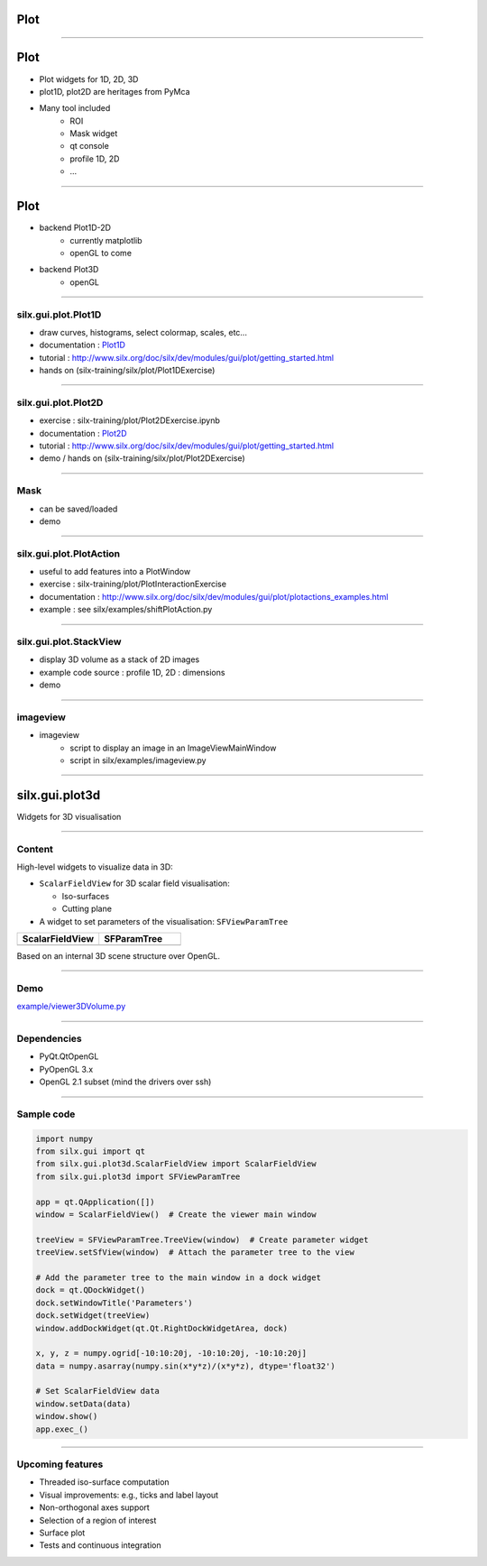 .. raw:: html

   <!-- Patch landslide slides background color --!>
   <style type="text/css">
   div.slide {
       background: #fff;
   }
   </style>

Plot
####

----

Plot
####


- Plot widgets for 1D, 2D, 3D

- plot1D, plot2D are heritages from PyMca

.. image:: img/plot2DSinogram.png
    :width: 350px
    :height: 220px

- Many tool included 
    - ROI
    - Mask widget
    - qt console
    - profile 1D, 2D
    - ...

----

Plot
####


+ backend Plot1D-2D 
    + currently matplotlib
    + openGL to come

+ backend Plot3D
    + openGL


.. image:: img/plot_qtconsole.png
    :width: 400px
    :height: 300px


----


silx.gui.plot.Plot1D
====================

.. _Plot1D: http://www.silx.org/doc/silx/dev/modules/gui/plot/plotwindow.html#silx.gui.plot.PlotWindow.Plot1D

- draw curves, histograms, select colormap, scales, etc...
- documentation : Plot1D_
- tutorial : http://www.silx.org/doc/silx/dev/modules/gui/plot/getting_started.html
- hands on (silx-training/silx/plot/Plot1DExercise)

.. image:: img/Plot1D.png
   :width: 60%
   :align: center

----

silx.gui.plot.Plot2D
====================

.. _Plot2D: http://www.silx.org/doc/silx/dev/modules/gui/plot/plotwindow.html#silx.gui.plot.PlotWindow.Plot2D


- exercise : silx-training/plot/Plot2DExercise.ipynb
- documentation : Plot2D_
- tutorial : http://www.silx.org/doc/silx/dev/modules/gui/plot/getting_started.html
- demo / hands on (silx-training/silx/plot/Plot2DExercise)

.. image:: img/Plot2D.png
   :width: 60%
   :align: center

----

Mask
====

.. image:: img/mask.png
   :width: 90%
   :align: center

- can be saved/loaded
- demo

----

silx.gui.plot.PlotAction
========================


- useful to add features into a PlotWindow
- exercise : silx-training/plot/PlotInteractionExercise
- documentation : http://www.silx.org/doc/silx/dev/modules/gui/plot/plotactions_examples.html
- example : see silx/examples/shiftPlotAction.py


----

silx.gui.plot.StackView
=======================

- display 3D volume as a stack of 2D images
- example code source : profile 1D, 2D : dimensions
- demo

.. image:: img/stackView.png
   :width: 65%
   :align: center


----

imageview
=========

- imageview
    + script to display an image in an ImageViewMainWindow
    + script in silx/examples/imageview.py


.. image:: img/imageView.png
   :width: 55%
   :align: center

----    

silx.gui.plot3d
###############

Widgets for 3D visualisation

.. image:: img/silx-plot3d-screenshot.png
   :width: 80%
   :align: center

----

Content
=======

High-level widgets to visualize data in 3D:

- ``ScalarFieldView`` for 3D scalar field visualisation:

  - Iso-surfaces
  - Cutting plane

- A widget to set parameters of the visualisation: ``SFViewParamTree``

.. list-table::
   :widths: 1 1
   :header-rows: 1

   * - ScalarFieldView
     - SFParamTree
   * - |scalarfieldview|
     - |sfparamtree|

.. |scalarfieldview| image:: img/scalarfieldview.png
   :width: 40%

.. |sfparamtree| image:: img/sfparamtree.png
   :width: 30%


Based on an internal 3D scene structure over OpenGL.

----

Demo
====

`example/viewer3DVolume.py <https://github.com/silx-kit/silx/blob/master/examples/viewer3DVolume.py>`_

.. image:: img/silx-plot3d-screenshot.png
   :width: 80%
   :align: center

----

Dependencies
============

- PyQt.QtOpenGL
- PyOpenGL 3.x
- OpenGL 2.1 subset (mind the drivers over ssh)

----

Sample code
===========

.. code-block:: python

    import numpy
    from silx.gui import qt
    from silx.gui.plot3d.ScalarFieldView import ScalarFieldView
    from silx.gui.plot3d import SFViewParamTree

    app = qt.QApplication([])
    window = ScalarFieldView()  # Create the viewer main window

    treeView = SFViewParamTree.TreeView(window)  # Create parameter widget
    treeView.setSfView(window)  # Attach the parameter tree to the view

    # Add the parameter tree to the main window in a dock widget
    dock = qt.QDockWidget()
    dock.setWindowTitle('Parameters')
    dock.setWidget(treeView)
    window.addDockWidget(qt.Qt.RightDockWidgetArea, dock)

    x, y, z = numpy.ogrid[-10:10:20j, -10:10:20j, -10:10:20j]
    data = numpy.asarray(numpy.sin(x*y*z)/(x*y*z), dtype='float32')

    # Set ScalarFieldView data
    window.setData(data)
    window.show()
    app.exec_()

----

Upcoming features
=================

- Threaded iso-surface computation
- Visual improvements: e.g., ticks and label layout
- Non-orthogonal axes support
- Selection of a region of interest
- Surface plot
- Tests and continuous integration


.. ----

.. - PeriodicTable

..    + allows (multiple) selection of physical elements from Mendeleïev table
..    + sample code : see silx/examples/periodicTable.py


.. .. image:: img/periodicTable.png
..    :width: 60%
..    :align: center


.. ----

.. - silx.gui.data.ArrayTableWidget

..     + display data arrays with any number of dimensions as 2D frames (images, slices) in a table view. The dimensions not displayed in the table can be browsed using improved sliders.

.. .. image:: img/arrayTableWidget.png
..    :width: 60%
..    :align: center    

.. ----

.. .. code-block:: python

..     import numpy
..     a = qt.QApplication([])
..     d = numpy.random.normal(0, 1, (4, 5, 1000, 1000))
..     for j in range(4):
..         for i in range(5):
..             d[j, i, :, :] += i + 10 * j
..     w = ArrayTableWidget()
..     w.setArrayData(d, labels=True)
..     w.show()
..     a.exec_()


